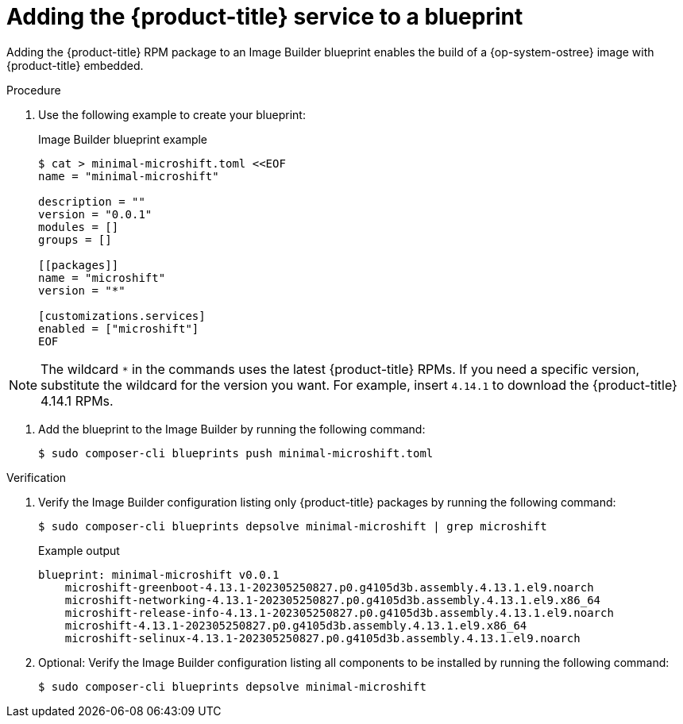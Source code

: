 // Module included in the following assemblies:
//
// microshift/microshift-embed-into-rpm-ostree.adoc

:_content-type: PROCEDURE
[id="adding-microshift-service-to-blueprint_{context}"]
= Adding the {product-title} service to a blueprint

Adding the {product-title} RPM package to an Image Builder blueprint enables the build of a {op-system-ostree} image with {product-title} embedded.

.Procedure

. Use the following example to create your blueprint:
+
.Image Builder blueprint example
+
[source,terminal]
----
$ cat > minimal-microshift.toml <<EOF
name = "minimal-microshift"

description = ""
version = "0.0.1"
modules = []
groups = []

[[packages]]
name = "microshift"
version = "*"

[customizations.services]
enabled = ["microshift"]
EOF
----

[NOTE]
====
The wildcard `*` in the commands uses the latest {product-title} RPMs. If you need a specific version, substitute the wildcard for the version you want. For example, insert `4.14.1` to download the {product-title} 4.14.1 RPMs.
====

. Add the blueprint to the Image Builder by running the following command:
+
[source,terminal]
----
$ sudo composer-cli blueprints push minimal-microshift.toml
----

.Verification

. Verify the Image Builder configuration listing only {product-title} packages by running the following command:
+
[source,terminal]
----
$ sudo composer-cli blueprints depsolve minimal-microshift | grep microshift
----
+
.Example output
+
[source,terminal]
----
blueprint: minimal-microshift v0.0.1
    microshift-greenboot-4.13.1-202305250827.p0.g4105d3b.assembly.4.13.1.el9.noarch
    microshift-networking-4.13.1-202305250827.p0.g4105d3b.assembly.4.13.1.el9.x86_64
    microshift-release-info-4.13.1-202305250827.p0.g4105d3b.assembly.4.13.1.el9.noarch
    microshift-4.13.1-202305250827.p0.g4105d3b.assembly.4.13.1.el9.x86_64
    microshift-selinux-4.13.1-202305250827.p0.g4105d3b.assembly.4.13.1.el9.noarch
----
//need updated example output
. Optional: Verify the Image Builder configuration listing all components to be installed by running the following command:
+
[source,terminal]
----
$ sudo composer-cli blueprints depsolve minimal-microshift
----
